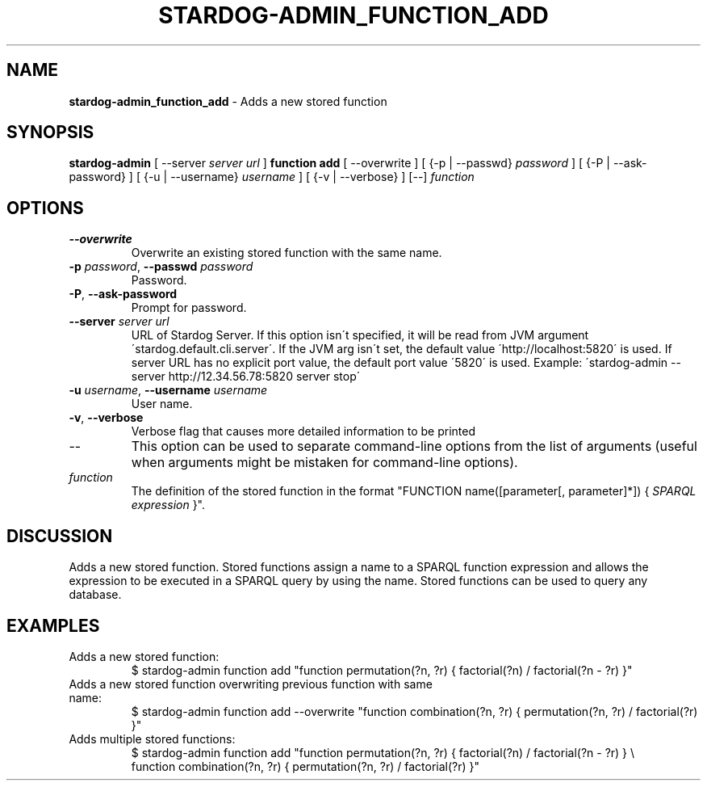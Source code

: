 .\" generated with Ronn/v0.7.3
.\" http://github.com/rtomayko/ronn/tree/0.7.3
.
.TH "STARDOG\-ADMIN_FUNCTION_ADD" "8" "December 2017" "Stardog Union" "stardog-admin"
.
.SH "NAME"
\fBstardog\-admin_function_add\fR \- Adds a new stored function
.
.SH "SYNOPSIS"
\fBstardog\-admin\fR [ \-\-server \fIserver url\fR ] \fBfunction\fR \fBadd\fR [ \-\-overwrite ] [ {\-p | \-\-passwd} \fIpassword\fR ] [ {\-P | \-\-ask\-password} ] [ {\-u | \-\-username} \fIusername\fR ] [ {\-v | \-\-verbose} ] [\-\-] \fIfunction\fR
.
.SH "OPTIONS"
.
.TP
\fB\-\-overwrite\fR
Overwrite an existing stored function with the same name\.
.
.TP
\fB\-p\fR \fIpassword\fR, \fB\-\-passwd\fR \fIpassword\fR
Password\.
.
.TP
\fB\-P\fR, \fB\-\-ask\-password\fR
Prompt for password\.
.
.TP
\fB\-\-server\fR \fIserver url\fR
URL of Stardog Server\. If this option isn\'t specified, it will be read from JVM argument \'stardog\.default\.cli\.server\'\. If the JVM arg isn\'t set, the default value \'http://localhost:5820\' is used\. If server URL has no explicit port value, the default port value \'5820\' is used\. Example: \'stardog\-admin \-\-server http://12\.34\.56\.78:5820 server stop\'
.
.TP
\fB\-u\fR \fIusername\fR, \fB\-\-username\fR \fIusername\fR
User name\.
.
.TP
\fB\-v\fR, \fB\-\-verbose\fR
Verbose flag that causes more detailed information to be printed
.
.TP
\-\-
This option can be used to separate command\-line options from the list of arguments (useful when arguments might be mistaken for command\-line options)\.
.
.TP
\fIfunction\fR
The definition of the stored function in the format "FUNCTION name([parameter[, parameter]*]) { \fISPARQL expression\fR }"\.
.
.SH "DISCUSSION"
Adds a new stored function\. Stored functions assign a name to a SPARQL function expression and allows the expression to be executed in a SPARQL query by using the name\. Stored functions can be used to query any database\.
.
.SH "EXAMPLES"
.
.TP
Adds a new stored function:
$ stardog\-admin function add "function permutation(?n, ?r) { factorial(?n) / factorial(?n \- ?r) }"
.
.TP
Adds a new stored function overwriting previous function with same name:
$ stardog\-admin function add \-\-overwrite "function combination(?n, ?r) { permutation(?n, ?r) / factorial(?r) }"
.
.TP
Adds multiple stored functions:
$ stardog\-admin function add "function permutation(?n, ?r) { factorial(?n) / factorial(?n \- ?r) } \e
.
.br
function combination(?n, ?r) { permutation(?n, ?r) / factorial(?r) }"

